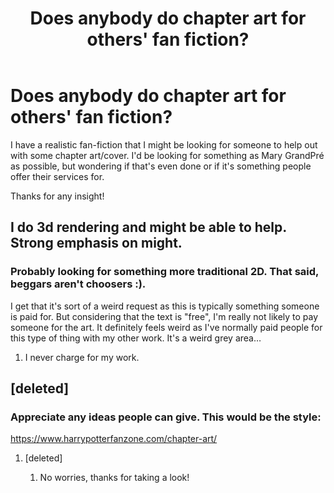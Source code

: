 #+TITLE: Does anybody do chapter art for others' fan fiction?

* Does anybody do chapter art for others' fan fiction?
:PROPERTIES:
:Author: tpmurray
:Score: 2
:DateUnix: 1577137755.0
:DateShort: 2019-Dec-24
:FlairText: Misc
:END:
I have a realistic fan-fiction that I might be looking for someone to help out with some chapter art/cover. I'd be looking for something as Mary GrandPré as possible, but wondering if that's even done or if it's something people offer their services for.

Thanks for any insight!


** I do 3d rendering and might be able to help. Strong emphasis on might.
:PROPERTIES:
:Author: OSRS_King_Graham
:Score: 3
:DateUnix: 1577150055.0
:DateShort: 2019-Dec-24
:END:

*** Probably looking for something more traditional 2D. That said, beggars aren't choosers :).

I get that it's sort of a weird request as this is typically something someone is paid for. But considering that the text is "free", I'm really not likely to pay someone for the art. It definitely feels weird as I've normally paid people for this type of thing with my other work. It's a weird grey area...
:PROPERTIES:
:Author: tpmurray
:Score: 1
:DateUnix: 1577150809.0
:DateShort: 2019-Dec-24
:END:

**** I never charge for my work.
:PROPERTIES:
:Author: OSRS_King_Graham
:Score: 3
:DateUnix: 1577150884.0
:DateShort: 2019-Dec-24
:END:


** [deleted]
:PROPERTIES:
:Score: 1
:DateUnix: 1577171088.0
:DateShort: 2019-Dec-24
:END:

*** Appreciate any ideas people can give. This would be the style:

[[https://www.harrypotterfanzone.com/chapter-art/]]
:PROPERTIES:
:Author: tpmurray
:Score: 1
:DateUnix: 1577242952.0
:DateShort: 2019-Dec-25
:END:

**** [deleted]
:PROPERTIES:
:Score: 1
:DateUnix: 1579407736.0
:DateShort: 2020-Jan-19
:END:

***** No worries, thanks for taking a look!
:PROPERTIES:
:Author: tpmurray
:Score: 1
:DateUnix: 1579446874.0
:DateShort: 2020-Jan-19
:END:
